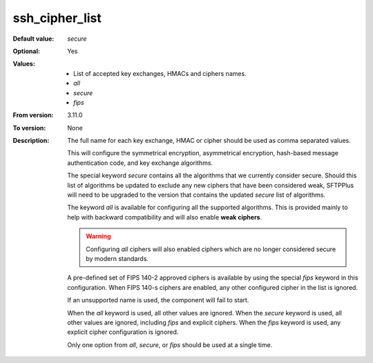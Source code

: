 ssh_cipher_list
^^^^^^^^^^^^^^^

:Default value: `secure`
:Optional: Yes
:Values: * List of accepted key exchanges, HMACs and ciphers names.
         * `all`
         * `secure`
         * `fips`
:From version: 3.11.0
:To version: None
:Description:
    The full name for each key exchange, HMAC or cipher should be used
    as comma separated values.

    This will configure the symmetrical encryption,
    asymmetrical encryption, hash-based message authentication code, and
    key exchange algorithms.

    The special keyword `secure` contains all the algorithms that we
    currently consider secure.
    Should this list of algorithms be updated to exclude any new ciphers
    that have been considered weak,
    SFTPPlus will need to be upgraded to the version that
    contains the updated `secure` list of algorithms.

    The keyword `all` is available for configuring all the supported
    algorithms.
    This is provided mainly to help with backward compatibility and will
    also enable **weak ciphers**.

    ..  warning::
        Configuring `all` ciphers will also enabled ciphers which are no
        longer considered secure by modern standards.

    A pre-defined set of FIPS 140-2 approved ciphers is available by using the
    special `fips` keyword in this configuration.
    When FIPS 140-s ciphers are enabled, any other configured cipher in the
    list is ignored.

    If an unsupported name is used, the component will fail to start.

    When the `all` keyword is used, all other values are ignored.
    When the `secure` keyword is used, all other values are ignored,
    including `fips` and explicit ciphers.
    When the `fips` keyword is used, any explicit cipher configuration
    is ignored.

    Only one option from `all`, `secure`, or `fips` should be used at a
    single time.
